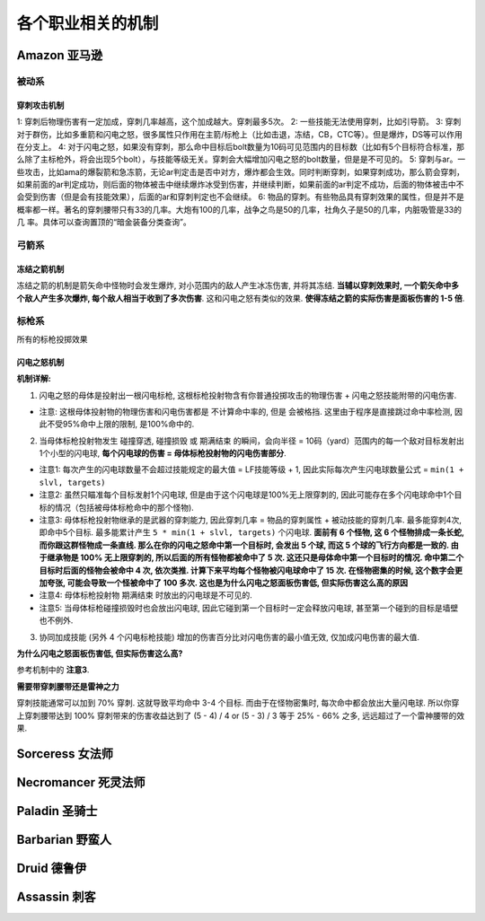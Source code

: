 各个职业相关的机制
==============================================================================

Amazon 亚马逊
------------------------------------------------------------------------------


被动系
~~~~~~~~~~~~~~~~~~~~~~~~~~~~~~~~~~~~~~~~~~~~~~~~~~~~~~~~~~~~~~~~~~~~~~~~~~~~~~

.. _穿刺攻击机制:

穿刺攻击机制
++++++++++++++++++++++++++++++++++++++++++++++++++++++++++++++++++++++++++++++

1: 穿刺后物理伤害有一定加成，穿刺几率越高，这个加成越大。穿刺最多5次。
2: 一些技能无法使用穿刺，比如引导箭。
3: 穿刺对于群伤，比如多重箭和闪电之怒，很多属性只作用在主箭/标枪上（比如击退，冻结，CB，CTC等）。但是爆炸，DS等可以作用在分支上。
4: 对于闪电之怒，如果没有穿刺，那么命中目标后bolt数量为10码可见范围内的目标数（比如有5个目标符合标准，那么除了主标枪外，将会出现5个bolt），与技能等级无关。穿刺会大幅增加闪电之怒的bolt数量，但是是不可见的。
5: 穿刺与ar。一些攻击，比如ama的爆裂箭和急冻箭，无论ar判定击是否中对方，爆炸都会生效。同时判断穿刺，如果穿刺成功，那么箭会穿刺，如果前面的ar判定成功，则后面的物体被击中继续爆炸冰受到伤害，并继续判断，如果前面的ar判定不成功，后面的物体被击中不会受到伤害（但是会有技能效果），后面的ar和穿刺判定也不会继续。
6: 物品的穿刺。有些物品具有穿刺效果的属性，但是并不是概率都一样。著名的穿刺腰带只有33的几率。大炮有100的几率，战争之鸟是50的几率，社角久子是50的几率，内脏吸管是33的几
率。具体可以查询置顶的“暗金装备分类查询”。


弓箭系
~~~~~~~~~~~~~~~~~~~~~~~~~~~~~~~~~~~~~~~~~~~~~~~~~~~~~~~~~~~~~~~~~~~~~~~~~~~~~~


.. _冻结之箭机制:

冻结之箭机制
++++++++++++++++++++++++++++++++++++++++++++++++++++++++++++++++++++++++++++++

冻结之箭的机制是箭矢命中怪物时会发生爆炸, 对小范围内的敌人产生冰冻伤害, 并将其冻结. **当辅以穿刺效果时, 一个箭矢命中多个敌人产生多次爆炸, 每个敌人相当于收到了多次伤害**. 这和闪电之怒有类似的效果. **使得冻结之箭的实际伤害是面板伤害的 1-5 倍**.





标枪系
~~~~~~~~~~~~~~~~~~~~~~~~~~~~~~~~~~~~~~~~~~~~~~~~~~~~~~~~~~~~~~~~~~~~~~~~~~~~~~

所有的标枪投掷效果




.. _闪电之怒机制:

闪电之怒机制
++++++++++++++++++++++++++++++++++++++++++++++++++++++++++++++++++++++++++++++

**机制详解:**

1. 闪电之怒的母体是投射出一根闪电标枪, 这根标枪投射物含有你普通投掷攻击的物理伤害 + 闪电之怒技能附带的闪电伤害.

- 注意: 这根母体投射物的物理伤害和闪电伤害都是 ``不计算命中率的``, 但是 ``会被格挡``. 这里由于程序是直接跳过命中率检测, 因此不受95%命中上限的限制, 是100%命中的.

2. 当母体标枪投射物发生 ``碰撞穿透``, ``碰撞损毁`` 或 ``期满结束`` 的瞬间，会向半径 = 10码（yard）范围内的每一个敌对目标发射出1个小型的闪电球, **每个闪电球的伤害 = 母体标枪投射物的闪电伤害部分**.

- 注意1: 每次产生的闪电球数量不会超过技能规定的最大值 = LF技能等级 + 1, 因此实际每次产生闪电球数量公式 = ``min(1 + slvl, targets)``
- 注意2: 虽然只瞄准每个目标发射1个闪电球, 但是由于这个闪电球是100%无上限穿刺的, 因此可能存在多个闪电球命中1个目标的情况（包括被母体标枪命中的那个怪物).
- 注意3: 母体标枪投射物继承的是武器的穿刺能力, 因此穿刺几率 = 物品的穿刺属性 + 被动技能的穿刺几率. 最多能穿刺4次, 即命中5个目标. 最多能累计产生 ``5 * min(1 + slvl, targets)`` 个闪电球. **面前有 6 个怪物, 这 6 个怪物排成一条长蛇, 而你跟这群怪物成一条直线. 那么在你的闪电之怒命中第一个目标时, 会发出 5 个球, 而这 5 个球的飞行方向都是一致的. 由于继承物是 100% 无上限穿刺的, 所以后面的所有怪物都被命中了 5 次. 这还只是母体命中第一个目标时的情况. 命中第二个目标时后面的怪物会被命中 4 次, 依次类推. 计算下来平均每个怪物被闪电球命中了 15 次. 在怪物密集的时候, 这个数字会更加夸张, 可能会导致一个怪被命中了 100 多次. 这也是为什么闪电之怒面板伤害低, 但实际伤害这么高的原因**
- 注意4: 母体标枪投射物 ``期满结束`` 时放出的闪电球是不可见的.
- 注意5: 当母体标枪碰撞损毁时也会放出闪电球, 因此它碰到第一个目标时一定会释放闪电球, 甚至第一个碰到的目标是墙壁也不例外.

3. 协同加成技能 (另外 4 个闪电标枪技能) 增加的伤害百分比对闪电伤害的最小值无效, 仅加成闪电伤害的最大值.

**为什么闪电之怒面板伤害低, 但实际伤害这么高?**

参考机制中的 **注意3**.

**需要带穿刺腰带还是雷神之力**

穿刺技能通常可以加到 70% 穿刺. 这就导致平均命中 3-4 个目标. 而由于在怪物密集时, 每次命中都会放出大量闪电球. 所以你穿上穿刺腰带达到 100% 穿刺带来的伤害收益达到了 (5 - 4) / 4 or (5 - 3) / 3 等于 25% - 66% 之多, 远远超过了一个雷神腰带的效果.


Sorceress 女法师
------------------------------------------------------------------------------

Necromancer 死灵法师
------------------------------------------------------------------------------

Paladin 圣骑士
------------------------------------------------------------------------------

Barbarian 野蛮人
------------------------------------------------------------------------------

Druid 德鲁伊
------------------------------------------------------------------------------

Assassin 刺客
------------------------------------------------------------------------------





